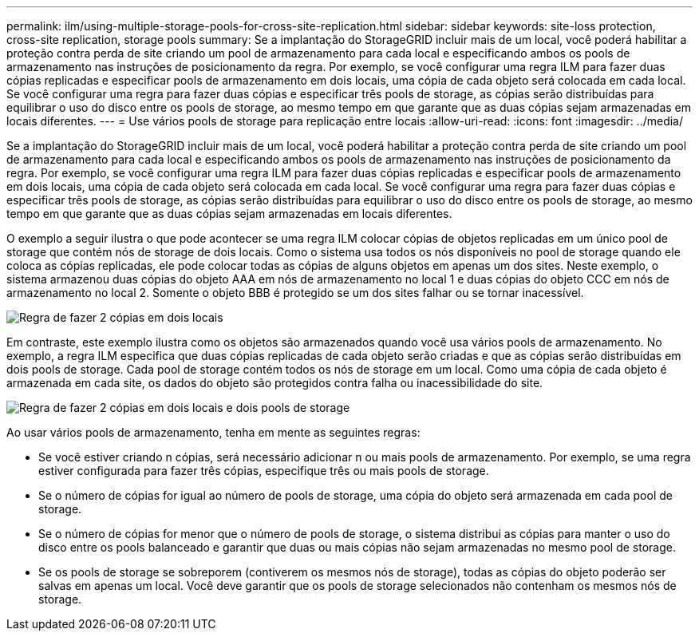 ---
permalink: ilm/using-multiple-storage-pools-for-cross-site-replication.html 
sidebar: sidebar 
keywords: site-loss protection, cross-site replication, storage pools 
summary: Se a implantação do StorageGRID incluir mais de um local, você poderá habilitar a proteção contra perda de site criando um pool de armazenamento para cada local e especificando ambos os pools de armazenamento nas instruções de posicionamento da regra. Por exemplo, se você configurar uma regra ILM para fazer duas cópias replicadas e especificar pools de armazenamento em dois locais, uma cópia de cada objeto será colocada em cada local. Se você configurar uma regra para fazer duas cópias e especificar três pools de storage, as cópias serão distribuídas para equilibrar o uso do disco entre os pools de storage, ao mesmo tempo em que garante que as duas cópias sejam armazenadas em locais diferentes. 
---
= Use vários pools de storage para replicação entre locais
:allow-uri-read: 
:icons: font
:imagesdir: ../media/


[role="lead"]
Se a implantação do StorageGRID incluir mais de um local, você poderá habilitar a proteção contra perda de site criando um pool de armazenamento para cada local e especificando ambos os pools de armazenamento nas instruções de posicionamento da regra. Por exemplo, se você configurar uma regra ILM para fazer duas cópias replicadas e especificar pools de armazenamento em dois locais, uma cópia de cada objeto será colocada em cada local. Se você configurar uma regra para fazer duas cópias e especificar três pools de storage, as cópias serão distribuídas para equilibrar o uso do disco entre os pools de storage, ao mesmo tempo em que garante que as duas cópias sejam armazenadas em locais diferentes.

O exemplo a seguir ilustra o que pode acontecer se uma regra ILM colocar cópias de objetos replicadas em um único pool de storage que contém nós de storage de dois locais. Como o sistema usa todos os nós disponíveis no pool de storage quando ele coloca as cópias replicadas, ele pode colocar todas as cópias de alguns objetos em apenas um dos sites. Neste exemplo, o sistema armazenou duas cópias do objeto AAA em nós de armazenamento no local 1 e duas cópias do objeto CCC em nós de armazenamento no local 2. Somente o objeto BBB é protegido se um dos sites falhar ou se tornar inacessível.

image::../media/ilm_replication_make_2_copies_1_pool_2_sites.png[Regra de fazer 2 cópias em dois locais, mas apenas um pool de storage]

Em contraste, este exemplo ilustra como os objetos são armazenados quando você usa vários pools de armazenamento. No exemplo, a regra ILM especifica que duas cópias replicadas de cada objeto serão criadas e que as cópias serão distribuídas em dois pools de storage. Cada pool de storage contém todos os nós de storage em um local. Como uma cópia de cada objeto é armazenada em cada site, os dados do objeto são protegidos contra falha ou inacessibilidade do site.

image::../media/ilm_replication_make_2_copies_2_pools_2_sites.png[Regra de fazer 2 cópias em dois locais e dois pools de storage]

Ao usar vários pools de armazenamento, tenha em mente as seguintes regras:

* Se você estiver criando n cópias, será necessário adicionar n ou mais pools de armazenamento. Por exemplo, se uma regra estiver configurada para fazer três cópias, especifique três ou mais pools de storage.
* Se o número de cópias for igual ao número de pools de storage, uma cópia do objeto será armazenada em cada pool de storage.
* Se o número de cópias for menor que o número de pools de storage, o sistema distribui as cópias para manter o uso do disco entre os pools balanceado e garantir que duas ou mais cópias não sejam armazenadas no mesmo pool de storage.
* Se os pools de storage se sobreporem (contiverem os mesmos nós de storage), todas as cópias do objeto poderão ser salvas em apenas um local. Você deve garantir que os pools de storage selecionados não contenham os mesmos nós de storage.

